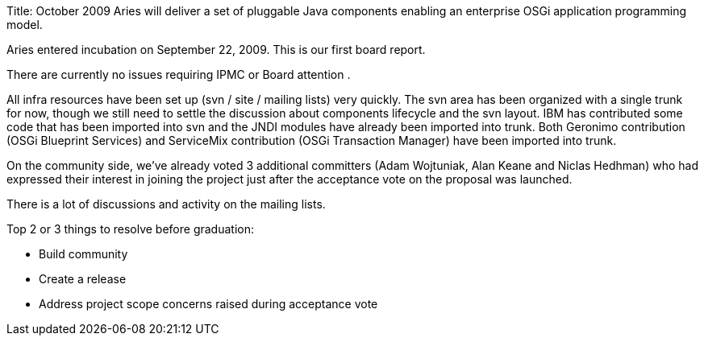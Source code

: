 Title: October 2009 Aries will deliver a set of pluggable Java components enabling an enterprise OSGi application programming model.

Aries entered incubation on September 22, 2009.
This is our first board report.

There are currently no issues requiring IPMC or Board attention .

All infra resources have been set up (svn / site / mailing lists) very quickly.
The svn area has been organized with a single trunk for now, though we still need to settle the discussion about components lifecycle and the svn layout.
IBM has contributed some code that has been imported into svn and the JNDI modules have already been imported into trunk.
Both Geronimo contribution (OSGi Blueprint Services) and ServiceMix contribution (OSGi Transaction Manager) have been imported into trunk.

On the community side, we've already voted 3 additional committers (Adam Wojtuniak, Alan Keane and Niclas Hedhman) who had expressed their interest in joining the project just after the acceptance vote on the proposal was launched.

There is a lot of discussions and activity on the mailing lists.

Top 2 or 3 things to resolve before graduation:

* Build community
* Create a release
* Address project scope concerns raised during acceptance vote
